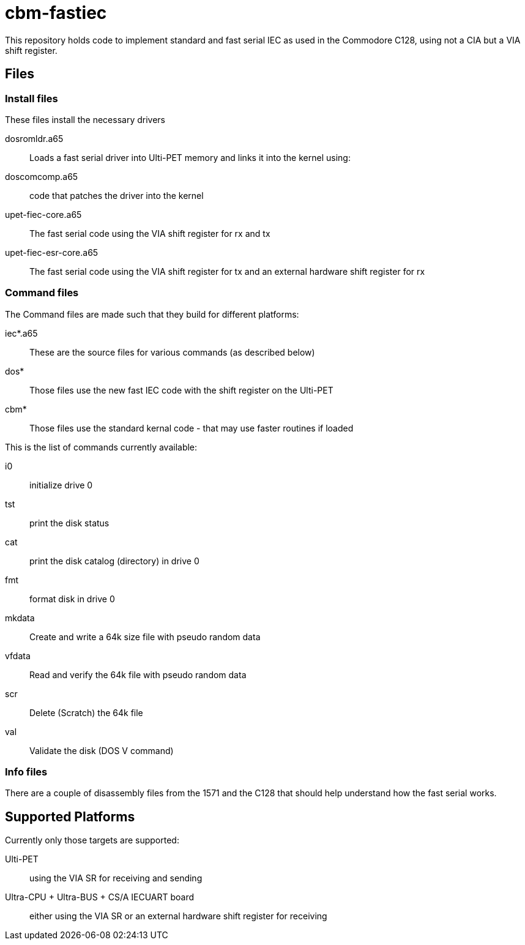 = cbm-fastiec

This repository holds code to implement standard and fast serial IEC 
as used in the Commodore C128, using not a CIA but a VIA shift register.

== Files

=== Install files

These files install the necessary drivers

dosromldr.a65::
	Loads a fast serial driver into Ulti-PET memory and links it
	into the kernel using:
doscomcomp.a65::
	code that patches the driver into the kernel
upet-fiec-core.a65::
	The fast serial code using the VIA shift register for rx and tx
upet-fiec-esr-core.a65::
	The fast serial code using the VIA shift register for tx and an external
	hardware shift register for rx


=== Command files

The Command files are made such that they build for different platforms:

iec*.a65::
	These are the source files for various commands (as described below)
dos*::
	Those files use the new fast IEC code with the shift register on the Ulti-PET
cbm*::
	Those files use the standard kernal code - that may use faster routines if loaded

This is the list of commands currently available:

i0::
	initialize drive 0
tst::
	print the disk status
cat::
	print the disk catalog (directory) in drive 0
fmt::
	format disk in drive 0
mkdata::
	Create and write a 64k size file with pseudo random data
vfdata::
	Read and verify the 64k file with pseudo random data
scr::
	Delete (Scratch) the 64k file
val::
	Validate the disk (DOS V command)

=== Info files

There are a couple of disassembly files from the 1571 and the C128 that should help
understand how the fast serial works.


== Supported Platforms

Currently only those targets are supported:

Ulti-PET::
	using the VIA SR for receiving and sending
Ultra-CPU + Ultra-BUS + CS/A IECUART board::
	either using the VIA SR or an external hardware shift register for receiving


